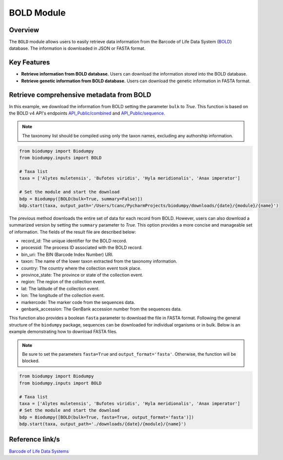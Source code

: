 BOLD Module
===========

.. _BOLD_module:


Overview
--------

The ``BOLD`` module allows users to easily retrieve data information from the Barcode of Life Data System (`BOLD`_)
database. The information is downloaded in JSON or FASTA format.

.. _BOLD: https://www.boldsystems.org/

Key Features
------------

- **Retrieve information from BOLD database.** Users can download the information stored into the BOLD database.
- **Retrieve genetic information from BOLD database.** Users can download the genetic information in FASTA format.

Retrieve comprehensive metadata from BOLD
-----------------------------------------

In this example, we download the information from BOLD setting the parameter ``bulk`` to *True*.
This function is based on the BOLD v4 API's endpoints `API_Public/combined`_ and `API_Public/sequence`_.

.. _API_Public/combined: http://v4.boldsystems.org/index.php/API_Public/combined?
.. _API_Public/sequence: http://v4.boldsystems.org/index.php/API_Public/sequence?

.. note::
    The taxonomy list should be compiled using only the taxon names, excluding any authorship information.


.. code-block:: python

    from biodumpy import Biodumpy
    from biodumpy.inputs import BOLD

    # Taxa list
    taxa = ['Alytes muletensis', 'Bufotes viridis', 'Hyla meridionalis', 'Anax imperator']

    # Set the module and start the download
    bdp = Biodumpy([BOLD(bulk=True, summary=False)])
    bdp.start(taxa, output_path='/Users/tcanc/PycharmProjects/biodumpy/downloads/{date}/{module}/{name}')


The previous method downloads the entire set of data for each record from BOLD. However, users can also download a
summarized version by setting the ``summary`` parameter to *True*. This option provides a more concise and manageable
set of information. The fields of the result file are described below:

- record_id: The unique identifier for the BOLD record.
- processid: The process ID associated with the BOLD record.
- bin_uri: The BIN (Barcode Index Number) URI.
- taxon: The name of the lower taxon extracted from the taxonomy information.
- country: The country where the collection event took place.
- province_state: The province or state of the collection event.
- region: The region of the collection event.
- lat: The latitude of the collection event.
- lon: The longitude of the collection event.
- markercode: The marker code from the sequences data.
- genbank_accession: The GenBank accession number from the sequences data.

This function also provides a boolean ``fasta`` parameter to download the file in FASTA format.
Following the general structure of the ``biodumpy`` package, sequences can be downloaded for individual organisms or in
bulk. Below is an example demonstrating how to download FASTA files.

.. note::
    Be sure to set the parameters ``fasta=True`` and ``output_format='fasta'``. Otherwise, the function will be blocked.

.. code-block:: python

    from biodumpy import Biodumpy
    from biodumpy.inputs import BOLD

    # Taxa list
    taxa = ['Alytes muletensis', 'Bufotes viridis', 'Hyla meridionalis', 'Anax imperator']
    # Set the module and start the download
    bdp = Biodumpy([BOLD(bulk=True, fasta=True, output_format='fasta')])
    bdp.start(taxa, output_path='./downloads/{date}/{module}/{name}')



Reference link/s
----------------

`Barcode of Life Data Systems`_

.. _Barcode of Life Data Systems: https://boldsystems.org/
